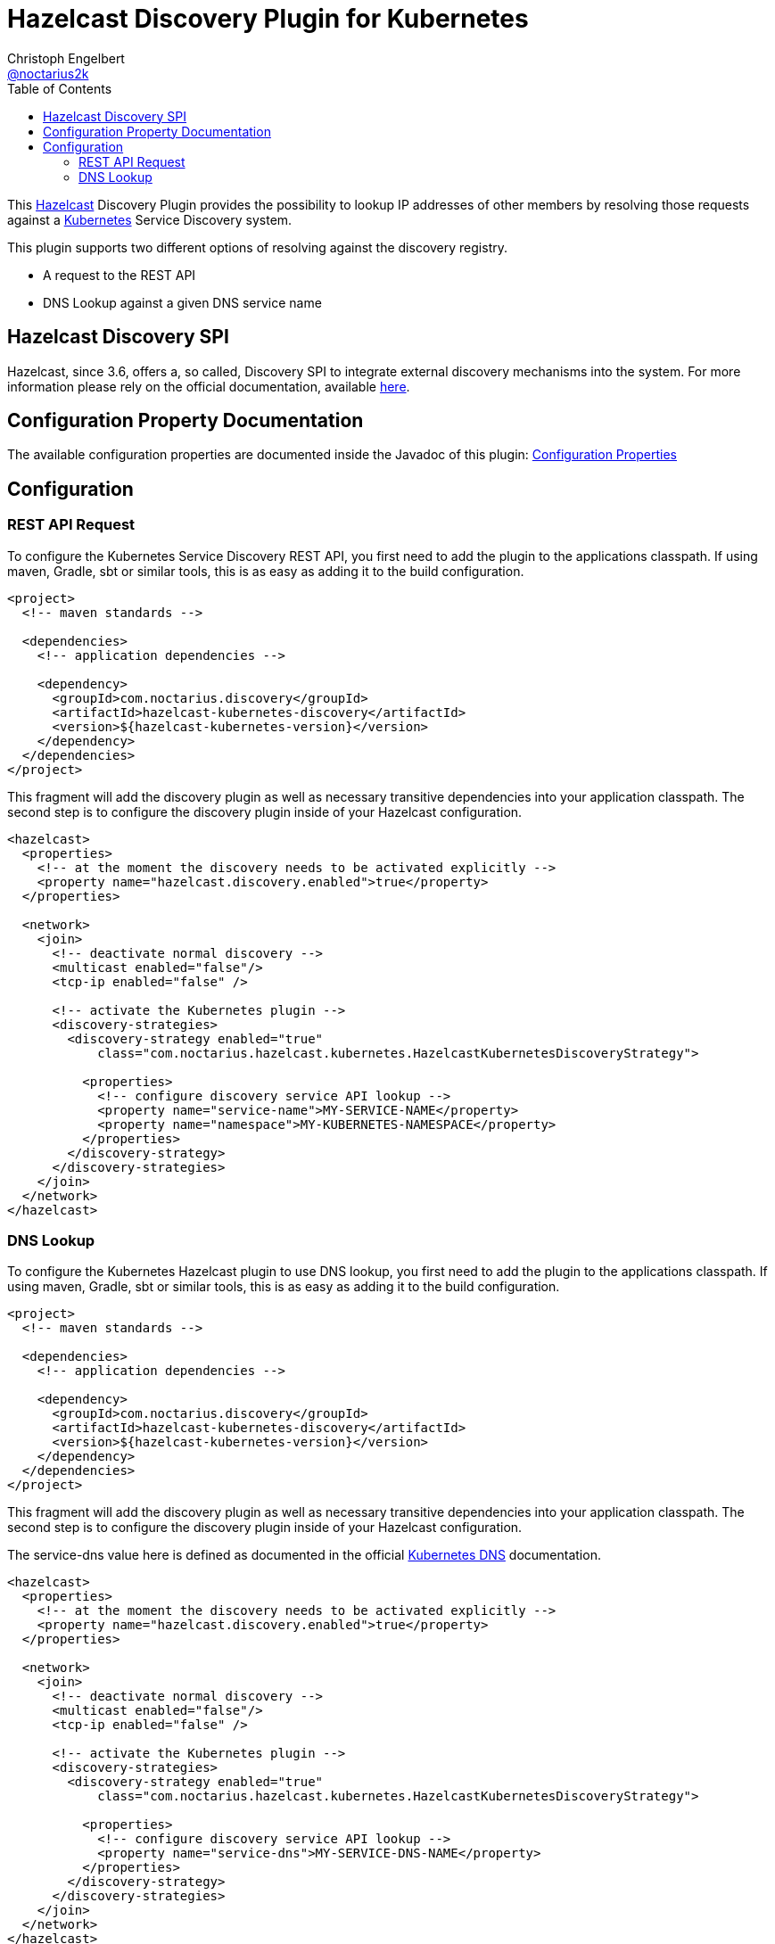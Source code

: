 = Hazelcast Discovery Plugin for Kubernetes
Christoph Engelbert <https://github.com/noctarius[@noctarius2k]>
// Settings:
:compat-mode!:
:idseparator: -
// Aliases:
:project-name: hazelcast-kubernetes-discovery README
:project-handle: hazelcast-kubernetes-discovery-readme
:toc:

This link:https://hazelcast.org/[Hazelcast] Discovery Plugin provides the possibility to lookup IP addresses of other members
by resolving those requests against a link:http://kubernetes.io/[Kubernetes] Service Discovery system.

This plugin supports two different options of resolving against the discovery registry.

 - A request to the REST API
 - DNS Lookup against a given DNS service name

== Hazelcast Discovery SPI

Hazelcast, since 3.6, offers a, so called, Discovery SPI to integrate external discovery mechanisms into the system. For more
information please rely on the official documentation, available
link:http://docs.hazelcast.org/docs/3.6-EA2/manual/html-single/index.html#discovery-spi[here].

== Configuration Property Documentation

The available configuration properties are documented inside the Javadoc of this plugin:
link:http://noctarius.github.io/hazelcast-kubernetes-discovery/com/noctarius/hazelcast/kubernetes/KubernetesProperties.html#field_summary[Configuration Properties]

== Configuration
=== REST API Request

To configure the Kubernetes Service Discovery REST API, you first need to add the plugin to the applications classpath. If using
maven, Gradle, sbt or similar tools, this is as easy as adding it to the build configuration.

[source,xml]
----
<project>
  <!-- maven standards -->

  <dependencies>
    <!-- application dependencies -->

    <dependency>
      <groupId>com.noctarius.discovery</groupId>
      <artifactId>hazelcast-kubernetes-discovery</artifactId>
      <version>${hazelcast-kubernetes-version}</version>
    </dependency>
  </dependencies>
</project>
----

This fragment will add the discovery plugin as well as necessary transitive dependencies into your application classpath. The
second step is to configure the discovery plugin inside of your Hazelcast configuration.

[source,xml]
----
<hazelcast>
  <properties>
    <!-- at the moment the discovery needs to be activated explicitly -->
    <property name="hazelcast.discovery.enabled">true</property>
  </properties>

  <network>
    <join>
      <!-- deactivate normal discovery -->
      <multicast enabled="false"/>
      <tcp-ip enabled="false" />

      <!-- activate the Kubernetes plugin -->
      <discovery-strategies>
        <discovery-strategy enabled="true"
            class="com.noctarius.hazelcast.kubernetes.HazelcastKubernetesDiscoveryStrategy">

          <properties>
            <!-- configure discovery service API lookup -->
            <property name="service-name">MY-SERVICE-NAME</property>
            <property name="namespace">MY-KUBERNETES-NAMESPACE</property>
          </properties>
        </discovery-strategy>
      </discovery-strategies>
    </join>
  </network>
</hazelcast>
----

=== DNS Lookup


To configure the Kubernetes Hazelcast plugin to use DNS lookup, you first need to add the plugin to the applications classpath.
If using maven, Gradle, sbt or similar tools, this is as easy as adding it to the build configuration.

[source,xml]
----
<project>
  <!-- maven standards -->

  <dependencies>
    <!-- application dependencies -->

    <dependency>
      <groupId>com.noctarius.discovery</groupId>
      <artifactId>hazelcast-kubernetes-discovery</artifactId>
      <version>${hazelcast-kubernetes-version}</version>
    </dependency>
  </dependencies>
</project>
----

This fragment will add the discovery plugin as well as necessary transitive dependencies into your application classpath. The
second step is to configure the discovery plugin inside of your Hazelcast configuration.

The service-dns value here is defined as documented in the official
link:https://github.com/kubernetes/kubernetes/tree/v1.0.6/cluster/addons/dns[Kubernetes DNS] documentation.

[source,xml]
----
<hazelcast>
  <properties>
    <!-- at the moment the discovery needs to be activated explicitly -->
    <property name="hazelcast.discovery.enabled">true</property>
  </properties>

  <network>
    <join>
      <!-- deactivate normal discovery -->
      <multicast enabled="false"/>
      <tcp-ip enabled="false" />

      <!-- activate the Kubernetes plugin -->
      <discovery-strategies>
        <discovery-strategy enabled="true"
            class="com.noctarius.hazelcast.kubernetes.HazelcastKubernetesDiscoveryStrategy">

          <properties>
            <!-- configure discovery service API lookup -->
            <property name="service-dns">MY-SERVICE-DNS-NAME</property>
          </properties>
        </discovery-strategy>
      </discovery-strategies>
    </join>
  </network>
</hazelcast>
----
